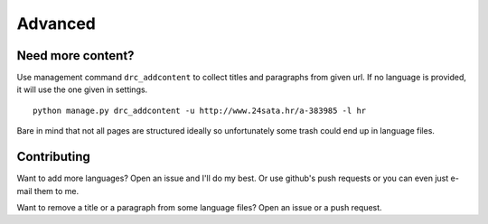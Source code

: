 Advanced
========

Need more content?
------------------

Use management command ``drc_addcontent`` to collect titles and
paragraphs from given url. If no language is provided, it will use the
one given in settings.

::

    python manage.py drc_addcontent -u http://www.24sata.hr/a-383985 -l hr

Bare in mind that not all pages are structured ideally so unfortunately some trash could end up in language files.

Contributing
-------------
Want to add more languages?
Open an issue and I'll do my best. Or use github's push requests or you can even just e-mail them to me.

Want to remove a title or a paragraph from some language files? Open an issue or a push request.
